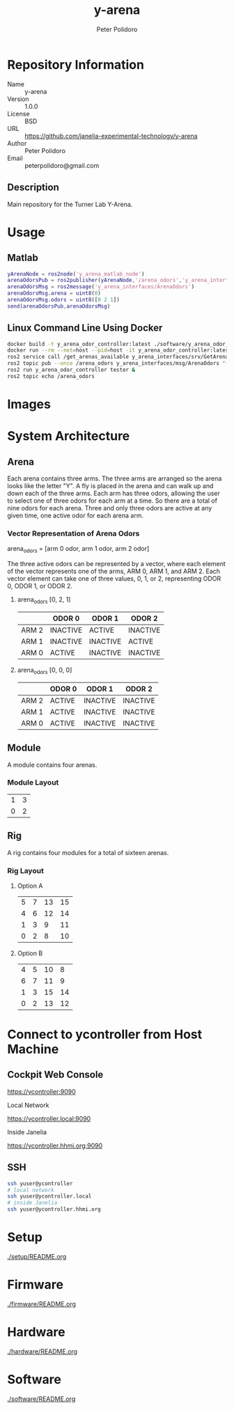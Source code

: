 #+TITLE: y-arena
#+AUTHOR: Peter Polidoro
#+EMAIL: peterpolidoro@gmail.com

* Repository Information
  - Name :: y-arena
  - Version :: 1.0.0
  - License :: BSD
  - URL :: https://github.com/janelia-experimental-technology/y-arena
  - Author :: Peter Polidoro
  - Email :: peterpolidoro@gmail.com

** Description

   Main repository for the Turner Lab Y-Arena.

* Usage

** Matlab

   #+BEGIN_SRC matlab
     yArenaNode = ros2node('y_arena_matlab_node')
     arenaOdorsPub = ros2publisher(yArenaNode,'/arena_odors','y_arena_interfaces/ArenaOdors')
     arenaOdorsMsg = ros2message('y_arena_interfaces/ArenaOdors')
     arenaOdorsMsg.arena = uint8(0)
     arenaOdorsMsg.odors = uint8([0 2 1])
     send(arenaOdorsPub,arenaOdorsMsg)
   #+END_SRC

** Linux Command Line Using Docker

   #+BEGIN_SRC sh
     docker build -t y_arena_odor_controller:latest ./software/y_arena_odor_controller_ros/
     docker run --rm --net=host --pid=host -it y_arena_odor_controller:latest
     ros2 service call /get_arenas_available y_arena_interfaces/srv/GetArenas
     ros2 topic pub --once /arena_odors y_arena_interfaces/msg/ArenaOdors "{arena: 0, odors: [0, 2, 1]}"
     ros2 run y_arena_odor_controller tester &
     ros2 topic echo /arena_odors
   #+END_SRC

* Images

  [[file:./images/y_arena_side.png]]

  [[file:./images/y_arena_top_labeled.png]]

* System Architecture

** Arena

   Each arena contains three arms. The three arms are arranged so the arena
   looks like the letter "Y". A fly is placed in the arena and can walk up and
   down each of the three arms. Each arm has three odors, allowing the user to
   select one of three odors for each arm at a time. So there are a total of
   nine odors for each arena. Three and only three odors are active at any given
   time, one active odor for each arena arm.

*** Vector Representation of Arena Odors

    arena_odors = [arm 0 odor, arm 1 odor, arm 2 odor]

    The three active odors can be represented by a vector, where each element of
    the vector represents one of the arms, ARM 0, ARM 1, and ARM 2. Each vector
    element can take one of three values, 0, 1, or 2, representing ODOR 0, ODOR
    1, or ODOR 2.

**** arena_odors [0, 2, 1]

     |       | ODOR 0   | ODOR 1   | ODOR 2   |
     |-------+----------+----------+----------|
     | ARM 2 | INACTIVE | ACTIVE   | INACTIVE |
     | ARM 1 | INACTIVE | INACTIVE | ACTIVE   |
     | ARM 0 | ACTIVE   | INACTIVE | INACTIVE |

     [[file:./images/arena_odors_0-2-1.png]]

**** arena_odors [0, 0, 0]

     |       | ODOR 0   | ODOR 1   | ODOR 2   |
     |-------+----------+----------+----------|
     | ARM 2 | ACTIVE   | INACTIVE | INACTIVE |
     | ARM 1 | ACTIVE   | INACTIVE | INACTIVE |
     | ARM 0 | ACTIVE   | INACTIVE | INACTIVE |

     [[file:./images/arena_odors_0-0-0.png]]

** Module

   A module contains four arenas.

*** Module Layout

    |---+---|
    | 1 | 3 |
    | 0 | 2 |

** Rig

   A rig contains four modules for a total of sixteen arenas.

*** Rig Layout

**** Option A

     |---+---+----+----|
     | 5 | 7 | 13 | 15 |
     | 4 | 6 | 12 | 14 |
     | 1 | 3 |  9 | 11 |
     | 0 | 2 |  8 | 10 |

**** Option B

     |---+---+----+----|
     | 4 | 5 | 10 |  8 |
     | 6 | 7 | 11 |  9 |
     | 1 | 3 | 15 | 14 |
     | 0 | 2 | 13 | 12 |

* Connect to ycontroller from Host Machine

** Cockpit Web Console

   https://ycontroller:9090

   Local Network

   https://ycontroller.local:9090

   Inside Janelia

   https://ycontroller.hhmi.org:9090


** SSH

   #+BEGIN_SRC sh
     ssh yuser@ycontroller
     # local network
     ssh yuser@ycontroller.local
     # inside Janelia
     ssh yuser@ycontroller.hhmi.org
   #+END_SRC

* Setup

  [[./setup/README.org]]

* Firmware

  [[./firmware/README.org]]

* Hardware

  [[./hardware/README.org]]

* Software

  [[./software/README.org]]
